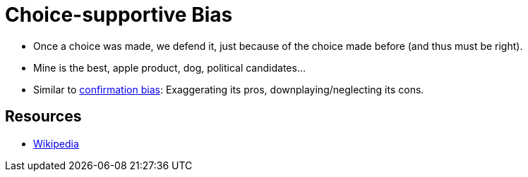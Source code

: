 = Choice-supportive Bias

* Once a choice was made, we defend it, just because of the choice made before (and thus must be right).
* Mine is the best, apple product, dog, political candidates...
* Similar to link:confirmation_bias.html[confirmation bias]: Exaggerating its pros, downplaying/neglecting its cons.

== Resources

* link:https://en.wikipedia.org/wiki/Choice-supportive_bias[Wikipedia]